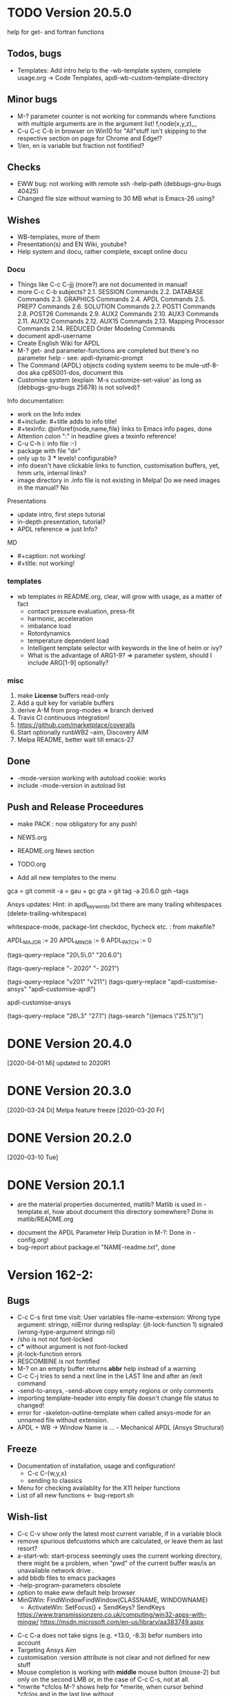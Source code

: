 #+DATE: Time-stamp: <2020-04-16>
#+bind: org-html-preamble-format (("en" "%d"))
#+OPTIONS: html-link-use-abs-url:nil html-postamble:t html-preamble:t
#+OPTIONS: html-scripts:t html-style:t html5-fancy:nil tex:t
#+OPTIONS: stat:t tags:t tasks:t tex:t timestamp:t toc:1 todo:t |:t
#+HTML_DOCTYPE: xhtml-strict
#+HTML_CONTAINER: div
#+HTML_LINK_HOME: https://github.com/dieter-wilhelm/apdl-mode
#+HTML_LINK_UP: index.html
#+HTML_HEAD:
#+HTML_HEAD_EXTRA:
#+HTML_MATHJAX:
#+INFOJS_OPT:
#+LATEX_HEADER:
#+STARTUP: showall

# title problematic for Info
# #+title: The TODO file of APDL-Mode

* TODO Version 20.5.0
  SCHEDULED: <2020-05-01 Fr>
  help for get- and fortran functions
** Todos, bugs
   - Templates: Add intro help to the -wb-template system, complete
     usage.org -> Code Templates, apdl-wb-custom-template-directory
** Minor bugs
   - M-? parameter counter is not working for commands where functions
     with multiple arguments are in the argument list! f,node(x,y,z),,,
   - C-u C-c C-b in browser on Win10 for "All"stuff isn't skipping to
     the respective section on page for Chrome and Edge!?
   - 1/en, en is variable but fraction not fontified?
** Checks
   - EWW bug: not working with remote ssh -help-path
     (debbugs-gnu-bugs 40425)
   - Changed file size without warning to 30 MB what is Emacs-26
     using?
** Wishes
   - WB-templates, more of them
   - Presentation(s) and EN Wiki, youtube?
   - Help system and docu, rather complete, except online docu
*** Docu
    - Things like C-c C-jjj (more?) are not documented in manual!
    - more C-c C-b subjects?
       2.1. SESSION Commands
       2.2. DATABASE Commands
       2.3. GRAPHICS Commands
       2.4. APDL Commands
       2.5. PREP7 Commands
       2.6. SOLUTION Commands
       2.7. POST1 Commands
       2.8. POST26 Commands
       2.9. AUX2 Commands
       2.10. AUX3 Commands
       2.11. AUX12 Commands
       2.12. AUX15 Commands
       2.13. Mapping Processor Commands
       2.14. REDUCED Order Modeling Commands
    - document apdl-username
    - Create English Wiki for APDL
    - M-? get- and parameter-functions are completed but there's no
      parameter help - see: apdl-dynamic-prompt
    - The Command (APDL) objects coding system seems to be
      mule-utf-8-dos aka cp65001-dos, document this
    - Customise system (explain `M-x customize-set-value' as long as
      (debbugs-gnu-bugs 25678) is not solved)?

   Info documentation:

     - work on the Info index
     - #+include: #+title adds to info title!
     - #+texinfo: @inforef{node,name,file} links to Emacs info pages,
       done
     - Attention colon ":" in headline gives a texinfo reference!
     - C-u C-h i: info file :-)
     - package with file "dir"
     - only up to 3 *** levels! configurable?
     - info doesn't have clickable links to function, customisation
       buffers, yet, hmm urls, internal links?
     - image directory in .info file is not existing in Melpa! Do we
       need images in the manual? No

     Presentations

     - update intro, first steps tutorial
     - in-depth presentation, tutorial?
     - APDL reference => just Info?

     MD

     - #+caption: not working!
     - #+title: not working!
*** templates
   - wb templates in README.org, clear, will grow with usage, as a
     matter of fact
     - contact pressure evaluation, press-fit
     - harmonic, acceleration
     - imbalance load
     - Rotordynamics
     - temperature dependent load
    - Intelligent template selector with keywords in the line of helm
      or ivy?
    - What is the advantage of ARG1-9? => parameter system, should I
      include ARG[1-9] optionally?
*** misc
    1) make *License* buffers read-only
    2) Add a quit key for variable buffers
    3) derive A-M from prog-modes => branch derived
    4) Travis CI continuous integration!
    5) https://github.com/marketplace/coveralls
    6) Start optionally runbWB2 --aim, Discovery AIM
    7) Melpa README, better wait till emacs-27
** Done
   - -mode-version working with autoload cookie: works
   - include -mode-version in autoload list
** Push and Release Proceedures
   - make PACK : now obligatory for any push!

   - NEWS.org
   - README.org News section
   - TODO.org
   - Add all new templates to the menu

   gca = git commit -a = gau + gc
   gta = git tag -a 20.6.0
   gph --tags

   Ansys updates:
   Hint: in apdl_keywords.txt there are many
   trailing whitespaces (delete-trailing-whitespace)

   whitespace-mode, package-lint
   checkdoc, flycheck etc. : from makefile?

    # for makefile
    APDL_MAJOR := 20
    APDL_MINOR := 6
    APDL_PATCH := 0
    # A-M version
    (tags-query-replace "20\.5\.0" "20.6.0")
    # copyright year
    (tags-query-replace "- 2020" "- 2021")
    # ansys version
    (tags-query-replace "v201" "v211")
    (tags-query-replace "apdl-customise-ansys" "apdl-customise-apdl")

    apdl-customise-ansys
    # emacs
    (tags-query-replace "26\.3" "27.1")
    (tags-search "((emacs \"25.1\"))")

* DONE Version 20.4.0
  [2020-04-01 Mi]
  updated to 2020R1
* DONE Version 20.3.0
  [2020-03-24 Di]
  Melpa
  feature freeze [2020-03-20 Fr]
#  Ansys local help v201 1.7 GB [2020-03-17 Di]
* DONE Version 20.2.0
  [2020-03-10 Tue]
* DONE Version 20.1.1
   - are the material properties documented, matlib?  Matlib is used
     in -template.el, how about document this directory somewhere?
     Done in matlib/README.org
  - document the APDL Parameter Help Duration in M-?: Done in
    -config.org!
  - bug-report about package.el "NAME-readme.txt", done
* Version 162-2:
** Bugs
   - C-c C-s first time visit: User variables file-name-extension:
     Wrong type argument: stringp, nilError during redisplay:
     (jit-lock-function 1) signaled (wrong-type-argument stringp nil)
   - /sho is not not font-locked
   - c*** without argument is not font-locked
   - jit-lock-function errors
   - RESCOMBINE is not fontified
   - M-? on an empty buffer returns *abbr* help instead of a warning
   - C-c C-j tries to send a next line in the LAST line and after an
     /exit command
   - -send-to-ansys, -send-above copy empty regions or only comments
   - importing template-header into empty file doesn't change file
     status to changed!
   - error for -skeleton-outline-template when called ansys-mode
     for an unnamed file without extension.
   - APDL + WB -> Window Name is ... - Mechanical APDL (Ansys
     Structural)
** Freeze
   - Documentation of installation, usage and configuration!
     + C-c C-{w,y,x}
     + sending to classics
   - Menu for checking availablity for the X11 helper functions
   - List of all new functions <- bug-report.sh
** Wish-list
   - C-c C-v show only the latest most current variable, if in a
     variable block
   - remove spurious defcustoms which are calculated, or leave them as
     last resort?
   - a-start-wb: start-process seemingly uses the current working
     directory, there might be a problem, when "pwd" of the current
     buffer was/is an unavailable network drive .
   - add bbdb files to emacs packages
   - -help-program-parameters obsolete
   - option to make eww default help browser
   - MinGWin: FindWindowFindWindow(CLASSNAME, WINDOWNAME)
     + ActivateWin: SetFocus()  + SendKeys? SendKeys
     https://www.transmissionzero.co.uk/computing/win32-apps-with-mingw/
     https://msdn.microsoft.com/en-us/library/aa383749.aspx
   # - switch off advising of M-w, yeah, yeah
   - C-c C-a does not take signs (e.g. +13.0, -8.3) befor numbers into account
   - Targeting Ansys Aim
   - customisation :version attribute is not clear and not defined for
     new stuff
   - Mouse completion is working with *middle* mouse button (mouse-2) but only
     on the second LMB or, in the case of C-c C-s, not at all.
   - *mwrite
     *cfclos
     M-? shows help for *mwrite, when cursor behind *cfclos and in the
     last line without \n
   - Make a usage.org, splice into a-mode.el
   - -wb function (doesn't adjust along the decimal point)? -> align-rules-list
   - Changing license type on the fly (with C-u) for -display-license-status
   - tool tip help-echo properties for keywords!
   - permanent saving option for -license-file, -lmutil, -program, ...?
   - Check for valid license types for the solver
   - license and template status line always in the first visible line
     of buffer (in-place-annotations?)
   - splash screen?
   - -license-status optional filters for output
   - C-c C-c checking blocks
   - include ../ansys/apdl macros?
   - ../apdl/start162.ans valuable?
   - add screw thread capability to WB translation
   - color scheme of *msg command is only readable on terminals
   - abreviated input method for all graphics functions zoom, etc.
   - defaults for template MP
   - add adwords to gh-pages
   - -show-command-parameters is not dynamically updated in the first line
   - Correct the creep data together with young's modulus and total
     strain to creep strain!
   - variables behind / and * without whitespace in between are not
     highlighted! try changing the character syntax???
   - implement -hide-region also for rotated nodes in WB .dat files
     (frictionless support)
   - started and commented out highlighting of solver output
   - Variables are not highlighted in -skeletons, it is specified in
     -mode only for files with .mac suffix; *create file tmp,mac:
     macro call: tmp, is not highlighted
   - ansys-template.el:85:13:Warning: reference to free variable
     `ansys-skeleton-overlay'
   - mouse-choose-completion is obsolete since E23.2
   - add timer customisation for -command-parameter-help variable 1
     min, 2 min, etc.
   - check *vwrite with gui mode and interactive mode (graphics window?)
   - add element numbers to the general completion list, yes or no?
   - WikEmacs, Melpa, GNU ELPA and/or marmalade, Ansys-Mode debian
     .deb package
   - HTML APDL documentation
     here is the tanslation of names to html files:
     - link to Ansys-Mode APDL reference:
     - Chapters of structural APDL documentation:
   - TODOS: in fontification.org
     - deletion of vectors *del,Vector without request? ,,nopr?
     - check character variables 32 Chars. and highlight accordingly
       string 128, char 8
     - *vscfun: mean, stdev, ...
   - _RETURN (-mode) somewhat milder red, clashes with reseved vars!
   - test server specifications (menu!) make interconnect
     conditional of the Ansys version >= 120
   - explain fill/*vfill under the "looping" commands: Generates a line
       of nodes between two existing nodes.
   - switch automatically to read only mode for *.dat files?
   - force harmonic table (*vfill) example in -skeleton-bc, make a
       ansys...-template out of two-mass-harmonics.mac
   - -program, -license-file and -ansysli-servers should show the
     current selections
   - check -license-file var with -license-file-check
     - Emacs var  :DONE:
     - env vars  :DONE:
     - activate -license-file function :TODO:
   - document Lagrange contact behaviour for contact/press-fit
     skeleton, critical to element differences!
   - -dynamic-highlighting is sluggish, highlighting somehow
     retarded!!! Still??
   - constraint equations in -ansys-template.el and get functions
   - enable hiding of geometry items in .anf files
   - fontification.el
     - add the 4 Ansys neutral file (aux15) functions to the parameter-help,
       .anf files from DM anf export
         kpt -- Write keypoints or vertices into the database
         lcurv -- Write lines or edges into the database
         asurf -- Write the area or face information into the database
         vbody -- Define a B-rep solid.
     - add Hlp_G_OPE6_NeutralFile.html (aux15 utility functions)
       commands to the fontification and help stuff: KPT, LCURV,
       ASURF, VBODY. (functions in ANF files) from the operations
       guide `ans_ope.pdf'
     - some functions in -skeleton-function are not highlighted and
       completable, whitespace problem befor paren...
       and: "nele" undocumented command and function nelem()
   - inconsistencies in A-M_introductory_tutorial.org
     - the parameter help overlay is dated
     - in variable.png symbols Ns and Ls are not highlighted as
       variables
     - change sequence of alignment.png first not aligned, second aligned
     - Too difficult: slide of extensibility, showing Emacs
       self-documenting help system for a template function
** Deficiencies:
   - Highlighting :: Experimental user variable highlighting
		     does not take into account:
     + clearing of variables and
     + usage of variables before their definitions (uninitialised
       variables)
     + the variable fontification might clash with Ansys specifiers
     + string substitution of %variables% in strings does not highlight
	them in the proper variable face
   - Highlighting :: A label :LABEL may appear behind the /input
                     command and is not highlighted as label
   - Highlighting :: An apostrophy clashes with the Ansys "char"
                     specifier Keybinding: M-Tab is captured under
                     Windows and some GNU-Linux desktops Workaround: Press
                     instead of M-Tab (ALT + TAB) the ESC key and then
                     the Tab key (ESC, TAB) or apply the command from
                     the menu bar
   - Keybinding :: M-j: When there is already a `&' in a format command
                   (like *msg, *vwrite, *mwrite)
                   ansys-indent-format-line inserts a redundant one
   - Keybinding :: C-c C-j jjj not working with Emacs version < Emacs-24
   - Completion :: Of parametric function parentheses
		   completes redundant closing parentheses
   - Completion :: A mouse selection from the *Ansys-completion* buffer
                   is only inserted upcased.
   - Completion :: Ansys command 'C***' will not be completed
   - Skeleton :: Mouse selection of -structural-template does not work
                 (because of stipulated user text input from this skeleton)
   - Navigation ::  C-c { does not skip an overlay in a number-block
                   (M-{ does it though))

** Procedures
   - GNU-Linux :: instead of GNU/Linux as FSF suggesting ;-)
   - Mode Help :: keyboard input is quoted in "", emphasizing in `' and
                  keys in <>
   - APDL templates :: minimal working examples ending with -template
   - Menu :: -> indicates the following sub menu entry ->
   - M-x compile :: ALL ;-)

    GH-wiki is repo with write access for world, separate from the A-M repo!

** Freeze proceedures
  - check whether all undocumented commands
    [[elisp:(find-tag "Ansys_undocumented_commands")]]
    are still working in V 162
  - (tags-search "-TODO-")
  - (tags-search "-FIXME-")
  - checkdoc, -ansys-template.el, -ansys-process.el, -mode.el done except
    \\<keymap> & \\[function]
  - README -- installation (Emacs Wiki format) and accompanying files,
       features, news, history
  - update the mode help, update version numbers, default specifiers
  - update defcustom list in ./bug-report.sh -> ansys-submit-bug-report
  - update/complete skeletons menu

    # ansys
    (tags-query-replace "161-2" "162-1")
    # this is for Conti stuff
    (tags-query-replace "16.2.0" "17.1.0")
    (tags-query-replace "16.1.0" "16.2.0")
    (tags-query-replace "Ansys 16" "Ansys 17")
    # emacs
    (tags-query-replace "24\.5" "25.1")
    # version No
    (tags-query-replace "161" "162")
    # for _mode_version
    (tags-query-replace "20\.1\.0" "20.1.1")
    (tags-query-replace "\"1.1\"" "\"1.2\"")
    # copyright
    (tags-query-replace "- 2020" "- 2021")
    # (tags-query-replace "fontification.mac" "example.mac")

    checkdoc then dry run: Emacs
    24.5 -Q testing: example.mac /*commands and default command
    lines, every menu entry.  byte-compile-file then dry run
    profiling, major mode conventions: multiple loading of this mode?.
  - check Emacs versions on longterm OS systems compile with 24.X,
    then pretests, emacs-snapshots, clash with Emacs releases (yearly
    Emacs cycle)?

** Release
  - Add the latest news from NEWS.org to the README.org
  - update Emacs wiki (README), home page, GitHub
  - publication emails (with tutorial and news):

    The project is hosted on

    [[https://github.com/dieter-wilhelm/apdl-mode]]

    Where you will find the latest development version.

    Stable versions and prebuild packages are on the releases page:

    [[https://github.com/dieter-wilhelm/apdl-mode/releases]]

      Dieter

** Ideas for further versions
*** Parameter help and documentation
    - Enable a mouse button to unhide hidden regions, enable an
      interactive way to unhide regions, when in the region: Return
      opens hidden region, ...
    - dynamic completion and help of parameter options, depending on
      the contex like the one in bash
    - makeinfo documentation with org-mode ox exporter
    - make completion of templates with <mouse 1> button additionally
      to <mouse 2> as in -complete-symbol.
    - create a function showing deprecated elements and their
      replacement.  Inspirations from eldoc-mode, show replacements of
      deprecated elements?
    - create a reference card
    - show list of license products and their license feature names or
      translate it in the license status from the licensing guide
      (product variable table)
    - C-c C-v show (optionally) only variables defined up to current
      cursor line.  Make the line number display in
      `ansys-display-variables' (hyper-)links to the corresponding code
      line in the respective APDL file.  (See `occur' function.)  Or
      use the imenu mechanism for this and display the variables in the
      speedbar. Count the number of user variables when displaying them
    - refcard, etc; Emacs help guidelines
      GNU programming guideline: More requires?,
    - display alternatives to/swap deprecated element types
    - M-? Help: parametric functions are not explained with the help
      command
    - M-? Help: if there are ignored characters behind the keyword, the
      keyword is not found
    - M-? the command help does not work when there are solver ignored
      characters behind the unique command name, example: *VWROOOOM.
    - M-?: following a variable allocation with `='
    - M-?: In the last empty line displays overlay below command
      instead above
    - Provide Ansys command completion and command-help in comint
      buffer
    - Include all inquiry functions (see UPF documentation)
    - Include the _RETURN value of the solid modelling commands into
      their help strings of parameter help.
*** Ansys process and interpreter buffer
    example: gnuplot-mode
    - call to start the Ansys solution results tracker for .nlh (xml
      see file:file.nlh, contact forces) and convergence .gst (binary?,
      coded? file:file.gst)
    - implement something like [[file:nlhist.sh]] for .cnd files (xml see
      file:file.cnd) or use the new libxml parser ;-)
    - make display-buffer "*Ansys*" optional when sending commands to
      the Ansys process
    - use Ansys *env variables* like AWP_ROOT140 for checking
      installation directories
    - check also the license status for hpc licenses if
      -no-of-processors is greater then 3
    - implement ANSWAIT variable
    - autoloading of: -license-file, -license-program functions
    - dbus support of workbench or integrating emacs in workbench?
    - insert skeleton with C-c C-s i, send line C-c C-c ccc
    - warn when C-c C-c tries to send a block command (complete to full
      block?)
    - take care when region isn't complete in -send-to-ansys (send whole line)
    - C-c C-c skips empty lines and comments this is not always desirable
      -> make this optional -> filter process input?
    - C-c C-q, C-c C-u and C-c C-c sequences are not shown (and stored)
      in the comint buffer
    - make filter of -license-status optional
    - optimise -start-run with query of y (start immediately),n
      (exit),e (change params),C-h (help)
    - Splice any input line behind the BEGIN: symbol in the *Ansys*
      buffer
    - Enable one solver run for every Ansys macro buffer
    - indicate with activation/inactivation of menu items that an
      asynchronous job is already running or not.
    - show/mark sent lines in apdl file C-c C-u, C-c C-c,
      + with fringes
      + with background
      + maximum line
      + reset highlighting, when?
    - provide Ansys `y' request and carriage return? superflouous?  a
      single `y' does the trick
    - Killing a buffer with a running process now asks a confirmation.
      You can remove this query in two ways: either removing
      `process-kill-buffer-query-function' from
      `kill-buffer-query-functions' or setting the appropriate process
      flag with `set-process-query-on-exit-flag'.
     - finding an Ansys /filnam command in current macro file and
       suggesting this as current job-name optionally kill old job when
       called again with working run warn and optionally remove the
       ansys lock file before starting a run
     - search in -job for /filn arguments as default job name like in
       -display-error-file
*** Skeletons, outline and abbrevs
    - show a preview buffer with the outline headlines
    - -skeleton-select is a bit thin, not yet finished?
    - add a preview mode, with its own keymap for faster editing and
      copying, like dired
    - enhance abbrev definitions for *create, *dowhile logics:
    - use the Ansys sample input listing for template-examples
    - additional dialog boxes with:
      /ui,anno,ksel...,wpse,help,query,copy
    - make outline string in skeletons configurable
    - spider beams, _bolt.mac, screw.mac, Mohr-Coulomb criterion
    - rework concept with respect to the Ansys menu structure sort
      skeletons in menu. Concept: 1.) Ansys Workflow 2.) specialised
      macro library
    - Make skeleton-header properly working (info "(autotype)")
    - Optimise templates: completing-read, read-from-minibuffer
    - abbrev `d does not indent properly in another block level
    - Implement choice when completing *IF commands (*ELSEIF or *ENDIF
      ?THEN?).
    - Warn when including skeleton in read only file.
    - skeleton for numbering ansys-skeleton-numbering-controls
      (skeleton-insert docu)
    - suggestions with auto-completion of
      kp,line,area,volu,node,elem,tabn,sval
    - negation, what negation? TODO:
    - skeleton for skipping code *if,then *else*endif if selection:
      wrap around and indenting *go/*if label is not fontified at the
      command line (restriction of 7 characters with out the colon.)
      must *go:label be unambiguous?
*** Miscellaneous
    - hash or signature file for packages
    - show content of matlib/ folder
    - add to -display-variables a prefix argument for showing the value
      of the variable around point, or center the variables window...
    - customisation option for a the web browser of -browse-ansys-help
    - ideas for preview also of a/the macro directory?
    - put graphics dlls in windows package
    - LSDYN support, see lsdyna.el
    - embedded calc :: include in hacking.mac
    - Alignment :: alignment "section" is not clearly defined in function
		   -align
    - alignment :: extend to vector definitions
		   t(1,0) = 20,300,3094,
		   t(1,1) =  3,  4,   9,
    - Utility for clearing files like .rst, ... or using dired, clear_files.sh?
      with listing listing of file types
    - Configure the highlighting colours with black on white background
    - C-j, M-j are not skipping to `,' whith default command (from second
      line onwards)!
    - supply command for clearing recursively not important process files:
      .rst, .log, ..., supply a customisaton variable
    - narrow, outline, transparent-font: eblocks, nblocks by default?
    - add notes for parameter help of undocumented commands (alist)
    - create filter variable for hiding not installed license types
      ("aiiges" "aihexa") or better regexp filter "ai.*\\|acf.*"
    - commands shorter than 4 chars are not allowed with additional chars
      adjust this to -highlighting-level 0
    - Make Ansys-Mode also working solely with ansys-mode.el??
    - make M-C-h more intelligent like M-h (if mark...)
    - speed concern: replace -find-duplicate-p with function argument to
      add-to-list
    - For non-comint-mode usage: display .log file with tail mode
    - is outline-mode enabled? no! make default?, outline
    - take care of setup procedure: v110/ansys/apdl/start110.ans
      /MPLIB,READ,/ansys_inc/v110/ansys/matlib
    - removing/renaming/checking abort file?
    - Are characters behind unique commands shorter than 4 characters
      possible? No /sol(u) sufficient? Yes condensed input line ($)
      behind commands without arguments possible? Yes have a look in
      -variable-defining-commands!  Warn when - unintentionally -
      arguments are used for Ansys commands which do not allow
      arguments.  Or implement some auto-newline feature?  But
      problematic in condensed command lines or when applying code
      comments!
    - undocumented ask parameter
    - mode-line-format nil);no mode line for this buffer Unambiguous
    - Emacs: old-style backquotes?  used in the old template macro system
    - completion of function names: cursor should end within parentheses
    - better hints for auto-insertion features
    - up/down-block when we are over a begin-keyword and in a block-end
      line
    - component names are fontified as variables! separate them cmlist?
    - format string for *VWRITE: line(s) below, in parens, when FORTRAN
      format specifiers are used, keyword SEQU povides row numbers, up
      to 19 parameters are allowed
    - remove vestiges of ansys-mod.el for making ansys-mode.el GPL
      proof.  Check whether octave-mod.el really is GPL compliant, use
      -ctave-mod.el from 1997, kill octave-mod.el afterwards in
      makefile read every symbol docu string ->NEW_C or _C or OCTAVE_C
    - replace/extend column-ruler with ruler-mode or ruler implemented as
      overlay in buffer
    - make everything completely customisable, eg auto-insert stuff
      customisable enable, Emacs customisation of auto-insert-query
    - Fontify *completion list* distinguishing elements: commands,
      functions and keywords.
    - provide a list of options for the -license function, set this
      function in the defcustom lmstat -a etc.
    - auto-indent-switch as defcustom?
    - inhibit the unnecessary blink-matching-block display when closing a
      block behind a block-end keyword
    - highlight matching block keywords (similar to show-paren-mode) when
      point is at keyword
    - Implement highlighting of bracket pairs with the correct level in
      Ansys GET- and parametric- functions.
    - highlighting of plot commands inside the /GCMD command
    - DEFSUBSTs with DEFUNs inside aren't particularly helpful?
    - Emphasise better implied (colon) loops n,(1:6),(2:12:2) => n,1,2
      $ n,2,4 $... (little used, I know, but any ideas going beyond the
      colon?).
    - startup screen for Ansys mode: Mode help, Ansys version,
      supressing the startup screen 'ansys-mode-startup-message maybe
      as advice when sluggish -> compiliation
    - Enable choice for /show,3d or x11 (-start-graphics)
    - Provide a way to send commands to the tcl-tk Ansys gui (x11
      programming).
*** Ansys syntax restrictions not (yet) accounted for
    - Parentheses can only be nested 4 levels deep and only up to 9
      operations (+,-,*,...) within these set of parentheses
    - PATH name is restricted to 8 chars
    - *SET parameter strings may only be 32 character long!
    - Character parameters are restricted to only 8 characters.
    - *MSG command can only have 9 additional continuation lines
    - Code line restriction of 640 characters
    - Block level restriction of 20 levels of nested *DO loops (except
      with /INPUT and *USE)
    - Block level restriction of 10 levels of nested *IF blocks
    - Macro level restriction: 20 macros
*** Unknown Ansys stuff
    - what the heck is the *UILIST command?
    - Is hyper56 a valid element?
-----
 # The following is for Emacs
 # local variables:
 # word-wrap: t
 # show-trailing-whitespace: t
 # indicate-empty-lines: t
 # time-stamp-active: t
 # time-stamp-format: "%:y-%02m-%02d"
 # end:
